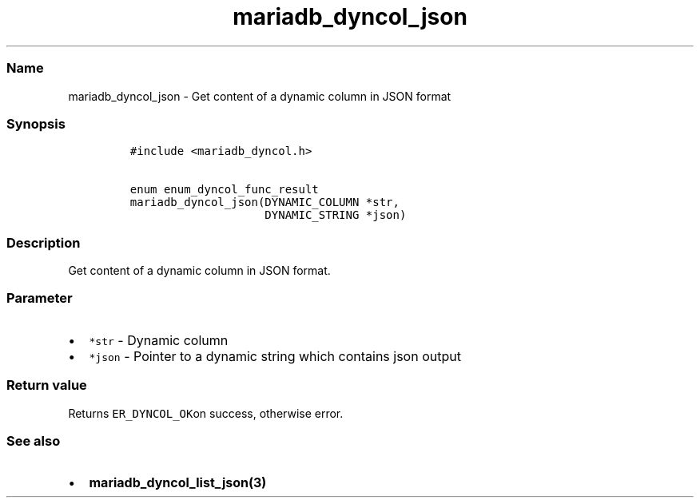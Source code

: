 .\" Automatically generated by Pandoc 2.5
.\"
.TH "mariadb_dyncol_json" "3" "" "Version 3.3.1" "MariaDB Connector/C"
.hy
.SS Name
.PP
mariadb_dyncol_json \- Get content of a dynamic column in JSON format
.SS Synopsis
.IP
.nf
\f[C]
#include <mariadb_dyncol.h>

enum enum_dyncol_func_result
mariadb_dyncol_json(DYNAMIC_COLUMN *str,
                    DYNAMIC_STRING *json)
\f[R]
.fi
.SS Description
.PP
Get content of a dynamic column in JSON format.
.SS Parameter
.IP \[bu] 2
\f[C]*str\f[R] \- Dynamic column
.IP \[bu] 2
\f[C]*json\f[R] \- Pointer to a dynamic string which contains json
output
.SS Return value
.PP
Returns \f[C]ER_DYNCOL_OK\f[R]on success, otherwise error.
.SS See also
.IP \[bu] 2
\f[B]mariadb_dyncol_list_json(3)\f[R]
